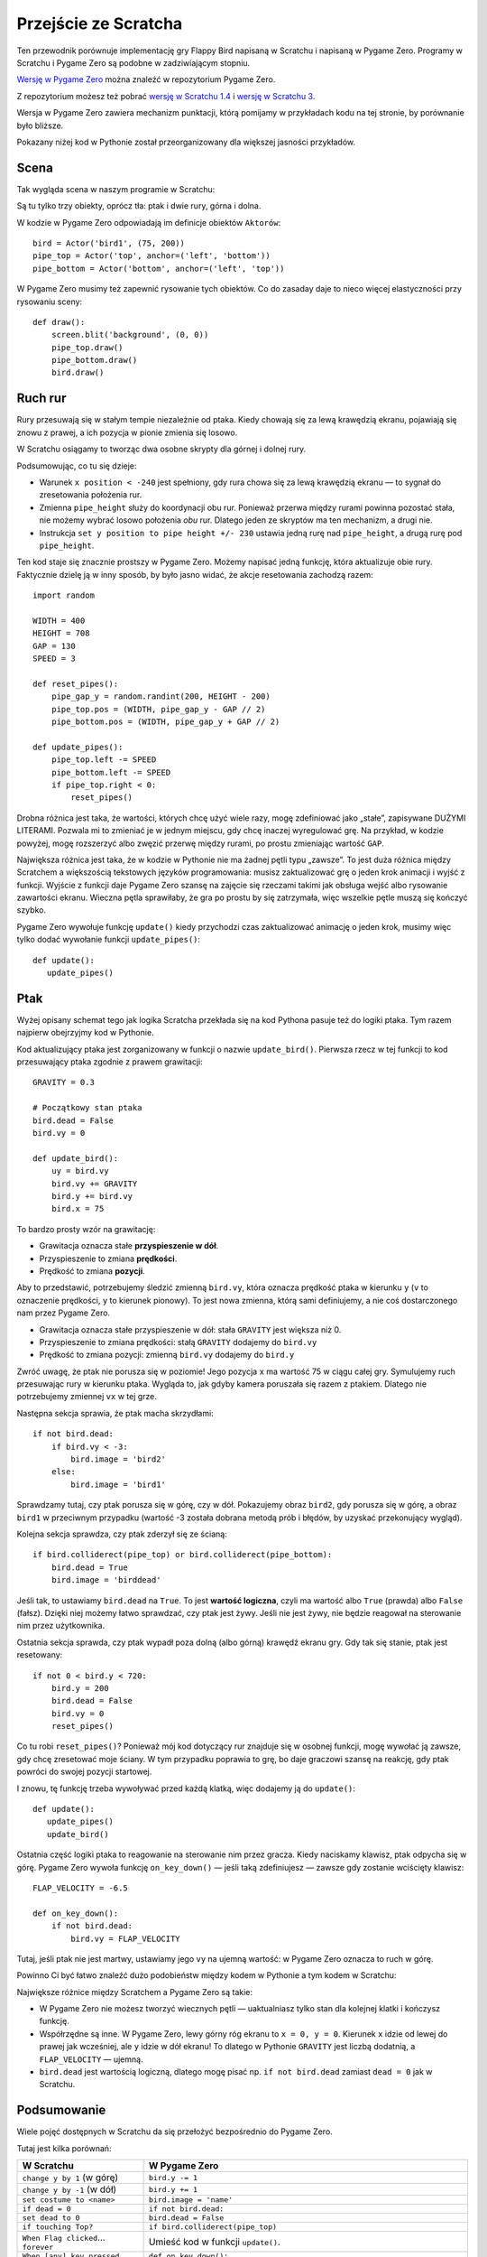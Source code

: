 Przejście ze Scratcha
=====================

Ten przewodnik porównuje implementację gry Flappy Bird napisaną w Scratchu
i napisaną w Pygame Zero. Programy w Scratchu i Pygame Zero są podobne
w zadziwiającym stopniu.

`Wersję w Pygame Zero`__ można znaleźć w repozytorium Pygame Zero.

.. __: https://github.com/lordmauve/pgzero/blob/master/examples/flappybird/flappybird.py

Z repozytorium możesz też pobrać `wersję w Scratchu 1.4`__ i `wersję w Scratchu 3`__.

.. __: https://github.com/lordmauve/pgzero/raw/master/examples/flappybird/Flappy%20Bird.sb
.. __: https://github.com/lordmauve/pgzero/raw/master/examples/flappybird/Flappy%20Bird.sb3

Wersja w Pygame Zero zawiera mechanizm punktacji, którą pomijamy w przykładach
kodu na tej stronie, by porównanie było bliższe.

Pokazany niżej kod w Pythonie został przeorganizowany dla większej jasności przykładów.


Scena
-----

Tak wygląda scena w naszym programie w Scratchu:

.. image:: _static/scratch/flappybird-stage.png

Są tu tylko trzy obiekty, oprócz tła: ptak i dwie rury, górna i dolna.

W kodzie w Pygame Zero odpowiadają im definicje obiektów ``Aktorów``::

   bird = Actor('bird1', (75, 200))
   pipe_top = Actor('top', anchor=('left', 'bottom'))
   pipe_bottom = Actor('bottom', anchor=('left', 'top'))

W Pygame Zero musimy też zapewnić rysowanie tych obiektów. Co do zasaday daje to nieco więcej
elastyczności przy rysowaniu sceny::

   def draw():
       screen.blit('background', (0, 0))
       pipe_top.draw()
       pipe_bottom.draw()
       bird.draw()


Ruch rur
--------

Rury przesuwają się w stałym tempie niezależnie od ptaka. Kiedy chowają się
za lewą krawędzią ekranu, pojawiają się znowu z prawej, a ich pozycja w pionie
zmienia się losowo.

W Scratchu osiągamy to tworząc dwa osobne skrypty dla górnej i dolnej rury.

.. image:: _static/scratch/flappybird-top-start.png

.. image:: _static/scratch/flappybird-bottom-start.png

Podsumowując, co tu się dzieje:

* Warunek ``x position < -240`` jest spełniony, gdy rura chowa się za lewą
  krawędzią ekranu — to sygnał do zresetowania położenia rur.
* Zmienna ``pipe_height`` służy do koordynacji obu rur. Ponieważ przerwa między
  rurami powinna pozostać stała, nie możemy wybrać losowo położenia *obu* rur.
  Dlatego jeden ze skryptów ma ten mechanizm, a drugi nie.
* Instrukcja ``set y position to pipe height +/- 230`` ustawia jedną rurę nad
  ``pipe_height``, a drugą rurę pod ``pipe_height``.

Ten kod staje się znacznie prostszy w Pygame Zero. Możemy napisać jedną funkcję,
która aktualizuje obie rury. Faktycznie dzielę ją w inny sposób, by było jasno
widać, że akcje resetowania zachodzą razem::

   import random

   WIDTH = 400
   HEIGHT = 708
   GAP = 130
   SPEED = 3

   def reset_pipes():
       pipe_gap_y = random.randint(200, HEIGHT - 200)
       pipe_top.pos = (WIDTH, pipe_gap_y - GAP // 2)
       pipe_bottom.pos = (WIDTH, pipe_gap_y + GAP // 2)

   def update_pipes():
       pipe_top.left -= SPEED
       pipe_bottom.left -= SPEED
       if pipe_top.right < 0:
           reset_pipes()

Drobna różnica jest taka, że wartości, których chcę użyć wiele razy, mogę zdefiniować
jako „stałe”, zapisywane DUŻYMI LITERAMI. Pozwala mi to zmieniać je w jednym miejscu,
gdy chcę inaczej wyregulować grę. Na przykład, w kodzie powyżej, mogę rozszerzyć albo
zwęzić przerwę między rurami, po prostu zmieniając wartość ``GAP``.

Największa różnica jest taka, że w kodzie w Pythonie nie ma żadnej pętli typu „zawsze”.
To jest duża różnica między Scratchem a większością tekstowych języków programowania:
musisz zaktualizować grę o jeden krok animacji i wyjść z funkcji. Wyjście z funkcji
daje Pygame Zero szansę na zajęcie się rzeczami takimi jak obsługa wejść albo rysowanie
zawartości ekranu. Wieczna pętla sprawiłaby, że gra po prostu by się zatrzymała,
więc wszelkie pętle muszą się kończyć szybko.

Pygame Zero wywołuje funkcję ``update()`` kiedy przychodzi czas zaktualizować animację
o jeden krok, musimy więc tylko dodać wywołanie funkcji ``update_pipes()``::

   def update():
      update_pipes()


Ptak
----

Wyżej opisany schemat tego jak logika Scratcha przekłada się na kod Pythona
pasuje też do logiki ptaka. Tym razem najpierw obejrzyjmy kod w Pythonie.

Kod aktualizujący ptaka jest zorganizowany w funkcji o nazwie
``update_bird()``. Pierwsza rzecz w tej funkcji to kod przesuwający ptaka
zgodnie z prawem grawitacji::

   GRAVITY = 0.3

   # Początkowy stan ptaka
   bird.dead = False
   bird.vy = 0

   def update_bird():
       uy = bird.vy
       bird.vy += GRAVITY
       bird.y += bird.vy
       bird.x = 75

To bardzo prosty wzór na grawitację:

* Grawitacja oznacza stałe **przyspieszenie w dół**.
* Przyspieszenie to zmiana **prędkości**.
* Prędkość to zmiana **pozycji**.

Aby to przedstawić, potrzebujemy śledzić zmienną ``bird.vy``, która oznacza prędkość
ptaka w kierunku ``y`` (``v`` to oznaczenie prędkości, ``y`` to kierunek pionowy).
To jest nowa zmienna, którą sami definiujemy, a nie coś
dostarczonego nam przez Pygame Zero.

* Grawitacja oznacza stałe przyspieszenie w dół: stała ``GRAVITY`` jest większa niż 0.
* Przyspieszenie to zmiana prędkości: stałą ``GRAVITY`` dodajemy do ``bird.vy``
* Prędkość to zmiana pozycji: zmienną ``bird.vy`` dodajemy do ``bird.y``

Zwróć uwagę, że ptak nie porusza się w poziomie! Jego pozycja ``x`` ma wartość
75 w ciągu całej gry. Symulujemy ruch przesuwając rury w kierunku ptaka.
Wygląda to, jak gdyby kamera poruszała się razem z ptakiem. Dlatego nie potrzebujemy
zmiennej ``vx`` w tej grze.

Następna sekcja sprawia, że ptak macha skrzydłami::

       if not bird.dead:
           if bird.vy < -3:
               bird.image = 'bird2'
           else:
               bird.image = 'bird1'

Sprawdzamy tutaj, czy ptak porusza się w górę, czy w dół. Pokazujemy obraz ``bird2``,
gdy porusza się w górę, a obraz ``bird1`` w przeciwnym przypadku (wartość -3 została
dobrana metodą prób i błędów, by uzyskać przekonujący wygląd).

Kolejna sekcja sprawdza, czy ptak zderzył się ze ścianą::

       if bird.colliderect(pipe_top) or bird.colliderect(pipe_bottom):
           bird.dead = True
           bird.image = 'birddead'

Jeśli tak, to ustawiamy ``bird.dead`` na ``True``. To jest **wartość logiczna**, czyli
ma wartość albo ``True`` (prawda) albo ``False`` (fałsz). Dzięki niej możemy łatwo sprawdzać,
czy ptak jest żywy. Jeśli nie jest żywy, nie będzie reagował na sterowanie nim przez użytkownika.

Ostatnia sekcja sprawda, czy ptak wypadł poza dolną (albo górną) krawędź ekranu gry.
Gdy tak się stanie, ptak jest resetowany::

       if not 0 < bird.y < 720:
           bird.y = 200
           bird.dead = False
           bird.vy = 0
           reset_pipes()

Co tu robi ``reset_pipes()``? Ponieważ mój kod dotyczący rur znajduje się w osobnej funkcji,
mogę wywołać ją zawsze, gdy chcę zresetować moje ściany.
W tym przypadku poprawia to grę, bo daje graczowi szansę na reakcję, gdy ptak powróci do swojej
pozycji startowej.

I znowu, tę funkcję trzeba wywoływać przed każdą klatką, więc dodajemy ją do ``update()``::

   def update():
      update_pipes()
      update_bird()

Ostatnia część logiki ptaka to reagowanie na sterowanie nim przez gracza.
Kiedy naciskamy klawisz, ptak odpycha się w górę. Pygame Zero wywoła funkcję
``on_key_down()`` — jeśli taką zdefiniujesz — zawsze gdy zostanie wciścięty klawisz::

   FLAP_VELOCITY = -6.5

   def on_key_down():
       if not bird.dead:
           bird.vy = FLAP_VELOCITY

Tutaj, jeśli ptak nie jest martwy, ustawiamy jego ``vy`` na ujemną wartość:
w Pygame Zero oznacza to ruch w górę.

Powinno Ci być łatwo znaleźć dużo podobieństw między kodem w Pythonie a tym
kodem w Scratchu:

.. image:: _static/scratch/flappybird-bird-start.png
.. image:: _static/scratch/flappybird-bird-space.png


Największe różnice między Scratchem a Pygame Zero są takie:

* W Pygame Zero nie możesz tworzyć wiecznych pętli — uaktualniasz tylko stan
  dla kolejnej klatki i kończysz funkcję.
* Współrzędne są inne. W Pygame Zero, lewy górny róg ekranu to
  ``x = 0, y = 0``. Kierunek ``x`` idzie od lewej do prawej jak wcześniej, ale
  ``y`` idzie w dół ekranu! To dlatego w Pythonie ``GRAVITY`` jest liczbą dodatnią, a
  ``FLAP_VELOCITY`` — ujemną.
* ``bird.dead`` jest wartością logiczną, dlatego mogę pisać np. ``if not bird.dead``
  zamiast ``dead = 0`` jak w Scratchu.


Podsumowanie
------------

Wiele pojęć dostępnych w Scratchu da się przełożyć bezpośrednio do Pygame Zero.

Tutaj jest kilka porównań:

+----------------------------+------------------------------------------------+
| W Scratchu                 | W Pygame Zero                                  |
+============================+================================================+
| ``change y by 1`` (w górę) | ``bird.y -= 1``                                |
+----------------------------+------------------------------------------------+
| ``change y by -1`` (w dół) | ``bird.y += 1``                                |
+----------------------------+------------------------------------------------+
| ``set costume to <name>``  | ``bird.image = 'name'``                        |
+----------------------------+------------------------------------------------+
| ``if dead = 0``            | ``if not bird.dead:``                          |
+----------------------------+------------------------------------------------+
| ``set dead to 0``          | ``bird.dead = False``                          |
+----------------------------+------------------------------------------------+
| ``if touching Top?``       | ``if bird.colliderect(pipe_top)``              |
+----------------------------+------------------------------------------------+
| ``When Flag clicked``...   | Umieść kod w funkcji ``update()``.             |
| ``forever``                |                                                |
+----------------------------+------------------------------------------------+
| ``When [any] key pressed`` | ``def on_key_down():``                         |
+----------------------------+------------------------------------------------+
| ``pick random a to b``     | ``import random`` by załadować moduł           |
|                            | ``random``, następnie ``random.randint(a, b)`` |
+----------------------------+------------------------------------------------+
| (0, 0) jest w środku sceny | (0, 0) jest w lewym górnym roku okna           |
+----------------------------+------------------------------------------------+

Kod w Pythonie bywa czasem prostszy, bo może być zorganizowany
w sposób pomagający go zrozumieć podczas czytaniu.

Dzięki mocy aktorów Pygame Zero także używanie współrzędnych jest łatwiejsze.
Użyliśmy ustawienia ``anchor``, by ustawiać pozycję rur, i mogliśmy
zobaczyć czy rura jest poza ekranem, sprawdzając czy ``pipe_top.right < 0``,
a nie ``if x position < -240``.
